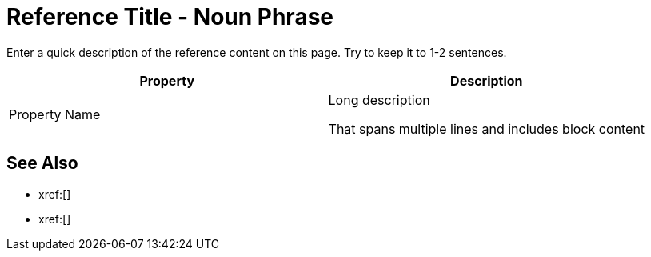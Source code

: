 = Reference Title - Noun Phrase 
:page-topic-type: reference
:description: Enter a quick description of the reference content on this page. Try to keep it to 1-2 sentences. 

{description}
// Use the description you provided as a quick introduction to the page.

// Then, if necessary, describe what information is provided in the following table.

// Try to keep tables to Property + Description, but add columns and change column names as necessary. 

// To add a Kroki diagram: 

// The title for the diagram
// .Covering index

// Specifies the diagram language, an optional anchor,
// the name for the generated file, and the file type
//[plantuml#optional_anchor,file-name,svg]

// Indicates the start of the diagram
//....
//@startuml

// The content of the diagram goes here
// See https://plantuml.com/ for syntax help.

// Indicates the end of the diagram
//@enduml
//....

// To include a diagram as a partial, use the above syntax and save the file as .puml


// To add another image: 

// image::filename.png["Enter some alt text that visually describes the content of the image", width, height, align=]

// Omit the second colon to display an image inline. 

|====
| Property | Description

| Property Name 
a| Long description 

That spans multiple lines and includes block content 

|====

== See Also 

// Use the See Also section to add links to related procedures, concepts, or reference information. 

// Use an unordered list to organize the xrefs. 

* xref:[]
* xref:[]